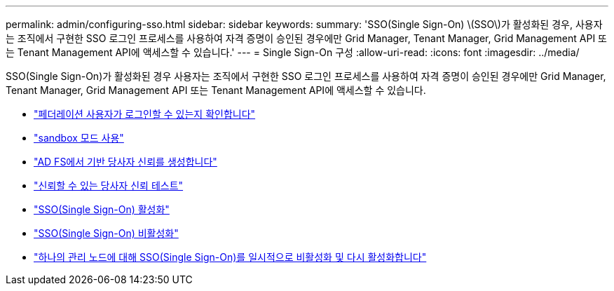 ---
permalink: admin/configuring-sso.html 
sidebar: sidebar 
keywords:  
summary: 'SSO(Single Sign-On) \(SSO\)가 활성화된 경우, 사용자는 조직에서 구현한 SSO 로그인 프로세스를 사용하여 자격 증명이 승인된 경우에만 Grid Manager, Tenant Manager, Grid Management API 또는 Tenant Management API에 액세스할 수 있습니다.' 
---
= Single Sign-On 구성
:allow-uri-read: 
:icons: font
:imagesdir: ../media/


[role="lead"]
SSO(Single Sign-On)가 활성화된 경우 사용자는 조직에서 구현한 SSO 로그인 프로세스를 사용하여 자격 증명이 승인된 경우에만 Grid Manager, Tenant Manager, Grid Management API 또는 Tenant Management API에 액세스할 수 있습니다.

* link:confirming-federated-users-can-sign-in.html["페더레이션 사용자가 로그인할 수 있는지 확인합니다"]
* link:using-sandbox-mode.html["sandbox 모드 사용"]
* link:creating-relying-party-trusts-in-ad-fs.html["AD FS에서 기반 당사자 신뢰를 생성합니다"]
* link:testing-relying-party-trusts.html["신뢰할 수 있는 당사자 신뢰 테스트"]
* link:enabling-single-sign-on.html["SSO(Single Sign-On) 활성화"]
* link:disabling-single-sign-on.html["SSO(Single Sign-On) 비활성화"]
* link:temporarily-disabling-and-reenabling-sso-for-admin-node.html["하나의 관리 노드에 대해 SSO(Single Sign-On)를 일시적으로 비활성화 및 다시 활성화합니다"]

